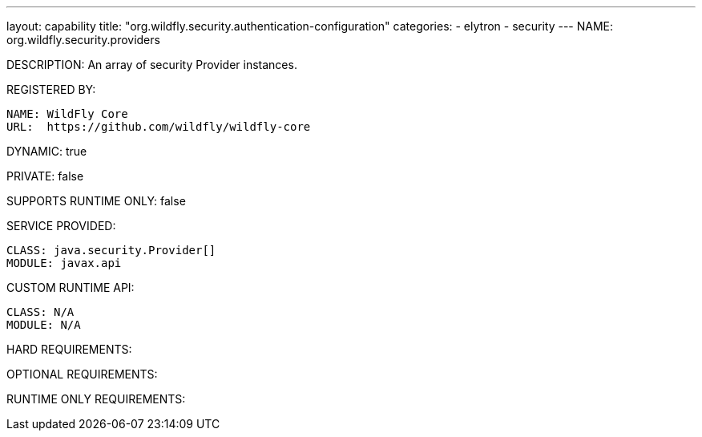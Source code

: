 ---
layout: capability
title:  "org.wildfly.security.authentication-configuration"
categories:
  - elytron
  - security
---
NAME: org.wildfly.security.providers

DESCRIPTION: An array of security Provider instances.

REGISTERED BY:
  
  NAME: WildFly Core
  URL:  https://github.com/wildfly/wildfly-core

DYNAMIC: true

PRIVATE: false

SUPPORTS RUNTIME ONLY: false

SERVICE PROVIDED:

  CLASS: java.security.Provider[]
  MODULE: javax.api

CUSTOM RUNTIME API:

  CLASS: N/A
  MODULE: N/A

HARD REQUIREMENTS:

OPTIONAL REQUIREMENTS:

RUNTIME ONLY REQUIREMENTS:

